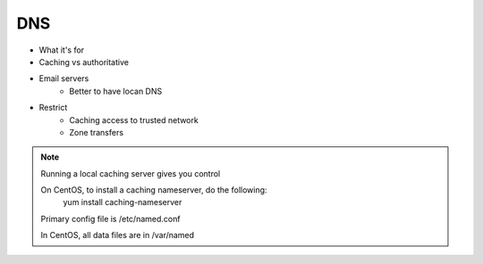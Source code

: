 ===
DNS
===

* What it's for
* Caching vs authoritative
* Email servers
    * Better to have locan DNS
* Restrict
    * Caching access to trusted network
    * Zone transfers

.. note:: Running a local caching server gives you control

    On CentOS, to install a caching nameserver, do the following:
     yum install caching-nameserver

    Primary config file is /etc/named.conf

    In CentOS, all data files are in /var/named
